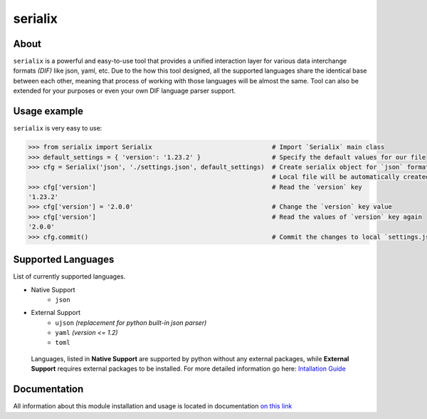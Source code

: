 serialix
=======================================

About
--------------------------------------
``serialix`` is a powerful and easy-to-use tool that provides a unified interaction layer for various data interchange formats *(DIF)* like json, yaml, etc. Due to the how this tool designed, all the supported languages share the identical base between each other, meaning that process of working with those languages will be almost the same. Tool can also be extended for your purposes or even your own DIF language parser support.

Usage example
--------------------------------------
``serialix`` is very easy to use:

.. code:: python

    >>> from serialix import Serialix                                # Import `Serialix` main class
    >>> default_settings = { 'version': '1.23.2' }                   # Specify the default values for our file
    >>> cfg = Serialix('json', './settings.json', default_settings)  # Create serialix object for `json` format.
                                                                     # Local file will be automatically created.
    >>> cfg['version']                                               # Read the `version` key
    '1.23.2'
    >>> cfg['version'] = '2.0.0'                                     # Change the `version` key value
    >>> cfg['version']                                               # Read the values of `version` key again
    '2.0.0'
    >>> cfg.commit()                                                 # Commit the changes to local `settings.json` file

Supported Languages
--------------------------------------
List of currently supported languages.

- Native Support
    - ``json``
- External Support
    - ``ujson`` *(replacement for python built-in json parser)*
    - ``yaml`` *(version <= 1.2)*
    - ``toml``

..

    Languages, listed in **Native Support** are supported by python without any external packages, while **External Support** requires external packages to be installed. For more detailed information go here: `Intallation Guide <https://maximilionus.github.io/serialix/guide_installation.html>`__

Documentation
--------------------------------------
All information about this module installation and usage is located in documentation `on this link <https://maximilionus.github.io/serialix/index.html>`__
